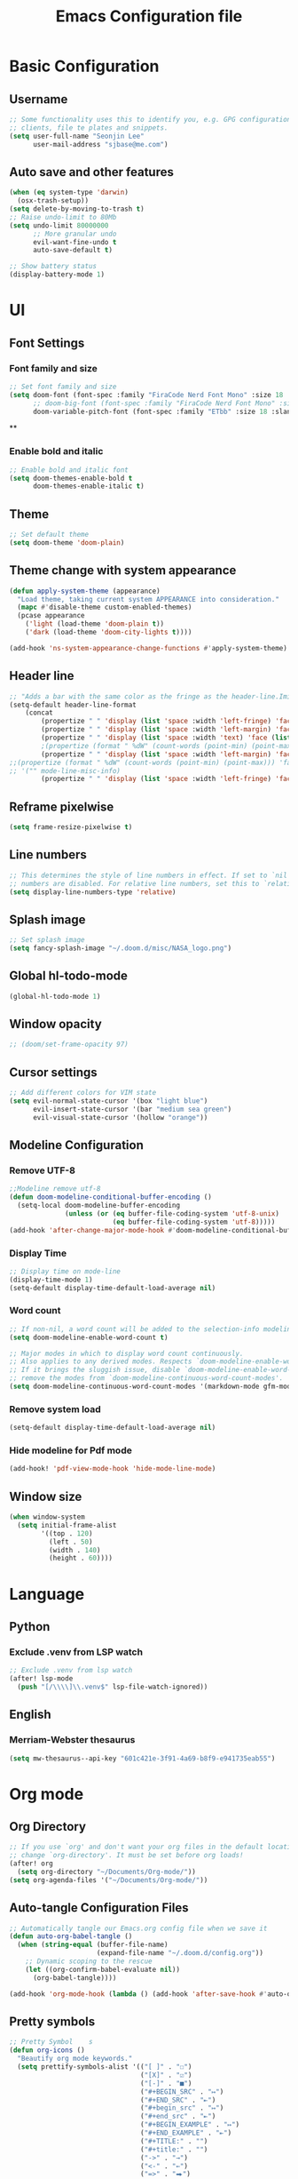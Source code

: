 #+title: Emacs Configuration file


* Basic Configuration
** Username
#+begin_src emacs-lisp :tangle yes
;; Some functionality uses this to identify you, e.g. GPG configuration, email
;; clients, file te plates and snippets.
(setq user-full-name "Seonjin Lee"
      user-mail-address "sjbase@me.com")
#+end_src
** Auto save and other features
#+begin_src emacs-lisp :tangle yes
(when (eq system-type 'darwin)
  (osx-trash-setup))
(setq delete-by-moving-to-trash t)
;; Raise undo-limit to 80Mb
(setq undo-limit 80000000
      ;; More granular undo
      evil-want-fine-undo t
      auto-save-default t)

;; Show battery status
(display-battery-mode 1)
#+end_src
* UI
** Font Settings
*** Font family and size
#+begin_src emacs-lisp :tangle yes
;; Set font family and size
(setq doom-font (font-spec :family "FiraCode Nerd Font Mono" :size 18 :style "Retina")
      ;; doom-big-font (font-spec :family "FiraCode Nerd Font Mono" :size 26 :style "Retina")
      doom-variable-pitch-font (font-spec :family "ETbb" :size 18 :slant 'normal :weight 'normal))
#+end_src
**
*** Enable bold and italic
#+begin_src emacs-lisp :tangle yes
;; Enable bold and italic font
(setq doom-themes-enable-bold t
      doom-themes-enable-italic t)
#+end_src
** Theme
#+begin_src emacs-lisp :tangle yes
;; Set default theme
(setq doom-theme 'doom-plain)
#+end_src
** Theme change with system appearance
#+begin_src emacs-lisp :tangle yes
(defun apply-system-theme (appearance)
  "Load theme, taking current system APPEARANCE into consideration."
  (mapc #'disable-theme custom-enabled-themes)
  (pcase appearance
    ('light (load-theme 'doom-plain t))
    ('dark (load-theme 'doom-city-lights t))))

(add-hook 'ns-system-appearance-change-functions #'apply-system-theme)
#+end_src
** Header line
#+begin_src emacs-lisp :tangle yes
;; "Adds a bar with the same color as the fringe as the header-line.Imitates the look of wordprocessors a bit."
(setq-default header-line-format
    (concat
        (propertize " " 'display (list 'space :width 'left-fringe) 'face 'fringe)
        (propertize " " 'display (list 'space :width 'left-margin) 'face (list (list :height 600) 'default))
        (propertize " " 'display (list 'space :width 'text) 'face (list (list :height 600) 'default))
        ;(propertize (format " %dW" (count-words (point-min) (point-max))) 'face 'default)
        (propertize " " 'display (list 'space :width 'left-margin) 'face (list (list :height 600) 'default))
;;(propertize (format " %dW" (count-words (point-min) (point-max))) 'face 'fringe)
;; '("" mode-line-misc-info)
        (propertize " " 'display (list 'space :width 'left-fringe) 'face 'fringe))) ;
#+end_src
** Reframe pixelwise
#+begin_src emacs-lisp :tangle yes
(setq frame-resize-pixelwise t)
#+end_src
** Line numbers
#+begin_src emacs-lisp :tangle yes
;; This determines the style of line numbers in effect. If set to `nil', line
;; numbers are disabled. For relative line numbers, set this to `relative'.
(setq display-line-numbers-type 'relative)
#+end_src
** Splash image
#+begin_src emacs-lisp :tangle yes
;; Set splash image
(setq fancy-splash-image "~/.doom.d/misc/NASA_logo.png")
#+end_src
** Global hl-todo-mode
#+begin_src emacs-lisp :tangle yes
(global-hl-todo-mode 1)
#+end_src
** Window opacity
#+begin_src emacs-lisp :tangle yes
;; (doom/set-frame-opacity 97)
#+end_src
** Cursor settings
#+begin_src emacs-lisp :tangle yes
;; Add different colors for VIM state
(setq evil-normal-state-cursor '(box "light blue")
      evil-insert-state-cursor '(bar "medium sea green")
      evil-visual-state-cursor '(hollow "orange"))
#+end_src
** Modeline Configuration
*** Remove UTF-8
#+begin_src emacs-lisp :tangle yes
;;Modeline remove utf-8
(defun doom-modeline-conditional-buffer-encoding ()
  (setq-local doom-modeline-buffer-encoding
              (unless (or (eq buffer-file-coding-system 'utf-8-unix)
                          (eq buffer-file-coding-system 'utf-8)))))
(add-hook 'after-change-major-mode-hook #'doom-modeline-conditional-buffer-encoding)
#+end_src
*** Display Time
#+begin_src emacs-lisp :tangle yes
;; Display time on mode-line
(display-time-mode 1)
(setq-default display-time-default-load-average nil)
#+end_src
*** Word count
#+begin_src emacs-lisp :tangle yes
;; If non-nil, a word count will be added to the selection-info modeline segment.
(setq doom-modeline-enable-word-count t)

;; Major modes in which to display word count continuously.
;; Also applies to any derived modes. Respects `doom-modeline-enable-word-count'.
;; If it brings the sluggish issue, disable `doom-modeline-enable-word-count' or
;; remove the modes from `doom-modeline-continuous-word-count-modes'.
(setq doom-modeline-continuous-word-count-modes '(markdown-mode gfm-mode org-mode))
#+end_src
*** Remove system load
#+begin_src emacs-lisp :tangle yes
(setq-default display-time-default-load-average nil)
#+end_src
*** Hide modeline for Pdf mode
#+begin_src emacs-lisp :tangle yes
(add-hook! 'pdf-view-mode-hook 'hide-mode-line-mode)
#+end_src
** Window size
#+begin_src emacs-lisp :tangle yes
(when window-system
  (setq initial-frame-alist
        '((top . 120)
          (left . 50)
          (width . 140)
          (height . 60))))
#+end_src
* Language
** Python
*** Exclude .venv from LSP watch
#+begin_src emacs-lisp :tangle yes
;; Exclude .venv from lsp watch
(after! lsp-mode
  (push "[/\\\\]\\.venv$" lsp-file-watch-ignored))
#+end_src
** English
*** Merriam-Webster thesaurus
#+begin_src emacs-lisp :tangle yes
(setq mw-thesaurus--api-key "601c421e-3f91-4a69-b8f9-e941735eab55")
#+end_src
* Org mode
** Org Directory
#+begin_src emacs-lisp :tangle yes
;; If you use `org' and don't want your org files in the default location below,
;; change `org-directory'. It must be set before org loads!
(after! org
  (setq org-directory "~/Documents/Org-mode/"))
(setq org-agenda-files '("~/Documents/Org-mode/"))

#+end_src
** Auto-tangle Configuration Files
#+begin_src emacs-lisp :tangle yes
;; Automatically tangle our Emacs.org config file when we save it
(defun auto-org-babel-tangle ()
  (when (string-equal (buffer-file-name)
                      (expand-file-name "~/.doom.d/config.org"))
    ;; Dynamic scoping to the rescue
    (let ((org-confirm-babel-evaluate nil))
      (org-babel-tangle))))

(add-hook 'org-mode-hook (lambda () (add-hook 'after-save-hook #'auto-org-babel-tangle)))
#+end_src
** Pretty symbols
#+begin_src emacs-lisp :tangle yes
;; Pretty Symbol    s
(defun org-icons ()
  "Beautify org mode keywords."
  (setq prettify-symbols-alist '(("[ ]" . "☐")
                                 ("[X]" . "☑")
                                 ("[-]" . "■")
                                 ("#+BEGIN_SRC" . "↦")
                                 ("#+END_SRC" . "⇤")
                                 ("#+begin_src" . "↦")
                                 ("#+end_src" . "⇤")
                                 ("#+BEGIN_EXAMPLE" . "↦")
                                 ("#+END_EXAMPLE" . "⇤")
                                 ("#+TITLE:" . "")
                                 ("#+title:" . "")
                                 ("->" . "→")
                                 ("<-" . "←")
                                 ("=>" . "⮕")
                                 ("#+BEGIN_QUOTE" . "↦")
                                 ("#+END_QUOTE" . "⇤")))
  (prettify-symbols-mode))

(add-hook 'org-mode-hook 'org-icons)
#+end_src
** Enable org-mode for txt files
#+begin_src emacs-lisp :tangle yes
(add-to-list 'auto-mode-alist '("\\.txt$" . org-mode))
#+end_src
** Hide emphasis marker
#+begin_src emacs-lisp :tangle yes
;; show actually italicized text instead of /italicized text/
(setq org-hide-emphasis-markers t
      org-ellipsis "  " ;; folding symbol
      ;; org-pretty-entities t
      org-startup-indented t
      org-agenda-block-separator "")
#+end_src
** No gutter for org
#+begin_src emacs-lisp :tangle yes
(after! git-gutter
  (setq git-gutter:disabled-modes '(org-mode image-mode)))
#+end_src
** Nicer org-mode
#+begin_src emacs-lisp :tangle yes
(defun nicer-org ()
  (progn
    (+org-pretty-mode 1)
    (org-pretty-table-mode 1)
    (abbrev-mode 1)
    (mixed-pitch-mode 1)
    (hl-line-mode -1)
    (display-line-numbers-mode -1)
    (hide-mode-line-mode 1)
    (olivetti-mode 1)
    (org-indent-mode -1)
    ))
(setq save-abbrevs t)
(setq save-abbrevs 'silently)
(setq only-global-abbrevs t)
(setq olivetti-body-width 0.85)
(add-hook! 'org-mode-hook  #'nicer-org)
(add-hook! 'org-mode-hook #'hl-todo-mode)
(remove-hook! 'org-mode-hook  'org-superstar-mode)
(remove-hook! 'org-mode-hook  'org-fancy-priorities-mode)
(remove-hook! 'org-mode-hook  'flycheck-mode)
#+end_src

#+RESULTS:

** Remove stars
#+begin_src emacs-lisp :tangle yes
(defun org-mode-remove-stars ()
  (font-lock-add-keywords
   nil
   '(("^\\*+ "
      (0
       (prog1 nil
         (put-text-property (match-beginning 0) (match-end 0)
                            'invisible t)))))))

(add-hook! 'org-mode-hook #'org-mode-remove-stars)
#+end_src
** Line spacing
#+begin_src emacs-lisp :tangle yes
(add-hook! 'org-mode-hook (setq-local line-spacing 0.1))
#+end_src
** Custom fonts color
#+begin_src emacs-lisp :tangle yes
(add-hook! 'doom-load-theme-hook
  (after! org
    (set-face-attribute
     'org-document-title nil :foreground (doom-color 'fg))
    (set-face-attribute
     'org-level-1 nil :foreground (doom-color 'fg))
    (set-face-attribute
     'org-level-2 nil :foreground (doom-color 'fg))
    (set-face-attribute
     'org-level-3 nil :foreground (doom-color 'fg))
    (set-face-attribute
     'org-level-4 nil :foreground (doom-color 'fg))
    (set-face-attribute
     'org-ellipsis nil  :foreground (doom-color 'grey)
                        :background (doom-color 'bg))
    (set-face-attribute
     'org-hide nil :background (doom-color 'bg))
    (set-face-attribute
     'org-block nil :background (doom-color 'bg))
    (set-face-attribute
     'org-block-begin-line nil :background (doom-color 'bg))
    (set-face-attribute
     'org-block-end-line nil :background (doom-color 'bg))
    (set-face-attribute
     'org-table nil  :foreground (doom-color 'fg)
                        :background (doom-color 'bg-alt))
    (set-face-attribute
     'org-agenda-date nil :foreground (doom-color 'grey))
    (set-face-attribute
     'org-agenda-date-today nil :foreground (doom-color 'blue))
    (set-face-attribute
     'org-agenda-date-weekend nil :foreground (doom-color 'red))))
#+end_src
** Custom fonts height
#+begin_src emacs-lisp :tangle yes
(custom-set-faces!
  '(org-level-1
    :height 1.6
    :weight bold)
  '(org-level-2
    :height 1.3
    :weight bold
    :slant italic)
  '(org-level-3
    :height 1.2
    :weight bold)
  '(org-level-4
    :height 1.1
    :weight bold)
  '(org-ellipsis
    :weight normal
    :slant normal)
  '(org-block-begin-line
    :slant italic)
  '(org-block-end-line
    :slant italic)
  '(org-headline-done
    :strike-through nil)
  '(org-agenda-date
    :weight normal)
  '(org-agenda-date-today
    :weight bold
    :slant italic
    :height 1.2)
  '(org-agenda-date-weekend
    :weight normal)
  '(org-document-title
    :weight bold
    :slant italic
    :height 1.9))
#+end_src
** Custom Todo
#+begin_src emacs-lisp :tangle yes
(after! org
  (setq org-todo-keywords
        '((sequence "TODO(t)" "NEXT(n)" "|" "DONE(d)")
          (sequence "IDEA(i)" "READ(r)" "DATA(c)" "ANAL(a)" "WRITE(w)" "PROOF(o)" "U/R(u)" "RETURN(j)" "|" "FIN(f)" "KILL(k)"))
        org-todo-keyword-faces
        '(("TODO"   . "#D95468")
          ("NEXT"  . "#D98E48")
          ("DONE"  . "#008B94")
          ("IDEA"  . "#E27E8D")
          ("READ"  . "#EBBF83")
          ("DATA"  . "#8BD49C")
          ("ANAL"  . "#33CED8")
          ("WRITE"  . "#5EC4FF")
          ("PROOF"  . "#539AFC")
          ("RETURN" . "#D95468")
          ("U/R" . "#718CA1")
          ("FIN" . "#008B94")
          ("KILL"   . "grey"))))

(setq hl-todo-keyword-faces
      '(("TODO"   . "#D95468")
        ("NEXT"  . "#D98E48")
        ("DONE"  . "#008B94")
        ("IDEA"  . "#E27E8D")
        ("READ"  . "#EBBF83")
        ("DATA"  . "#8BD49C")
        ("ANAL"  . "#33CED8")
        ("WRITE"  . "#5EC4FF")
        ("PROOF"  . "#539AFC")
        ("RETURN" . "#D95468")
        ("U/R" . "#718CA1")
        ("FIN" . "#008B94")
        ("KILL"   . "grey")))
#+end_src
** Custom calender view
#+begin_src emacs-lisp :tangle yes
(setq org-agenda-format-date (lambda (date) (concat "\n"
                                                    (make-string (window-width) 9472)
                                                    "\n"
                                                    (org-agenda-format-date-aligned date))))
#+end_src
* Custom Functions
** Center cursor
#+begin_src emacs-lisp :tangle yes
(define-minor-mode scroll-center-cursor-mode
  "Toggle centred cursor scrolling behavior"
  :init-value nil
  :lighter " S="
  :global nil
  (if scroll-center-cursor-mode
      (setq-local scroll-margin (* (frame-height) 2)
                  scroll-conservatively 0
                  maximum-scroll-margin 0.5)
    (dolist (local '(scroll-preserve-screen-position
                     scroll-conservatively
                     maximum-scroll-margin
                     scroll-margin))
      (kill-local-variable `,local)))
  )
#+end_src
** Auto-capitalize
#+begin_src emacs-lisp :tangle yes
(load! "misc/auto-capitalize")
(setq auto-capitalize-words `("I" "English"))
(add-hook 'org-mode-hook 'auto-capitalize-mode)
#+end_src
* Dired
#+begin_src emacs-lisp :tangle yes
(map! :map dired-mode-map
      :n "h" #'dired-up-directory
      :n "l" #'dired-view-file)
(map! :leader
      "o j" #'dired-jump
      "f n" #'dired-create-empty-file)
(after! dired
(setq dired-listing-switches "--group-directories-first -gaGh1v"))
#+end_src
* Elfeed
#+begin_src emacs-lisp :tangle yes
(setq elfeed-goodies/entry-pane-size 0.5)
(setq elfeed-feeds (quote
                    (("https://rss.sciencedirect.com/publication/science/02615177" Journal TM)
                     ("https://rss.sciencedirect.com/publication/science/01607383" Journal ATR))))
(map! :leader
      "o s" #'elfeed)
(map! :map elfeed-show-mode-map
      :n "J" #'elfeed-goodies/split-show-next
      :n "K" #'elfeed-goodies/split-show-prev)

#+end_src
* Emacs everywhere
#+begin_src emacs-lisp :tangle yes
;; (map! :map emacs-everywhere-mode-map
;;       :leader
;;       :desc "Finish Everywhere"
;;       "m s" #'emacs-everywhere-finish
;;       :desc "Abort Everywhere"
;;       "f d" #'emacs-everywhere-abort)
#+end_src
* Keybindings
** evil-easy-motion
*** Default keybinding
#+begin_src emacs-lisp :tangle yes
(evilem-default-keybindings "SPC")
#+end_src
** evil-snipe for visible
#+begin_src emacs-lisp :tangle yes
(setq evil-snipe-scope 'visible)
#+end_src
** Toggle org-indent
#+begin_src emacs-lisp :tangle yes
(map! :leader
      :desc "Org-mode indent"
      "t i" #'org-indent-mode)
#+end_src
** Toggle company-mode
#+begin_src emacs-lisp :tangle yes
(map! :leader
      :desc "Company autocompletion"
      "t c" #'company-mode)
#+end_src
** Toggle auto-capitalize-mode
#+begin_src emacs-lisp :tangle yes
(map! :leader
      :desc "Auto capitalize"
      "t C" #'auto-capitalize-mode)
#+end_src
** Toggle abbrev-mode
#+begin_src emacs-lisp :tangle yes
(map! :leader
      :desc "Abbrev-mode"
      "t a" #'abbrev-mode)
#+end_src
** Toggle scroll-center-cursor-mode
#+begin_src emacs-lisp :tangle yes
(map! :leader
      :desc "Scroll center cursor"
      "t s" #'scroll-center-cursor-mode)
#+end_src
** Toggle git-gutter-mode
#+begin_src emacs-lisp :tangle yes
(map! :leader
      :desc "Git gutter visual"
      "t G" #'git-gutter-mode)
#+end_src

** Toggle mode-line
#+begin_src emacs-lisp :tangle yes
(map! :leader
      :desc "Mode-line"
      "t m" #'hide-mode-line-mode)
#+end_src

** Magit push
#+begin_src emacs-lisp :tangle yes
(map! :leader
      :desc "Magit push"
      "g p" #'magit-push)
#+end_src

** Magit commit
#+begin_src emacs-lisp :tangle yes
(map! :leader
      :desc "Magit commit"
      "g C" #'magit-commit)
#+end_src

** MW-Thesaurus
#+begin_src emacs-lisp :tangle yes
(map! :leader
      :desc "M&W Thesaurus at point"
      "s t" #'mw-thesaurus-lookup-at-point)
(map! :leader
      :desc "M&W Thesaurus"
      "s T" #'mw-thesaurus-lookup)
#+end_src

** PDF-Tools
#+begin_src emacs-lisp :tangle yes
;; Highlight selected
(map! :leader
      :desc "Highlight selected"
      "m h" #'pdf-annot-add-highlight-markup-annotation)

;; Delete annotation
(map! :leader
      :desc "Delete annotation"
      "m h" #'pdf-annot-delete)

;; Revert
(map! :leader
      :desc "Revert PDF buffer"
      "m r" #'pdf-view-revert-buffer)
#+end_src
** Abbrev define
#+begin_src emacs-lisp :tangle yes
(map! :leader
      :desc "Add abbreviation for word"
      "m w" #'add-global-abbrev)
(map! :leader
      :desc "Add expansion for abbrev"
      "m W" #'inverse-add-global-abbrev)
#+end_src
